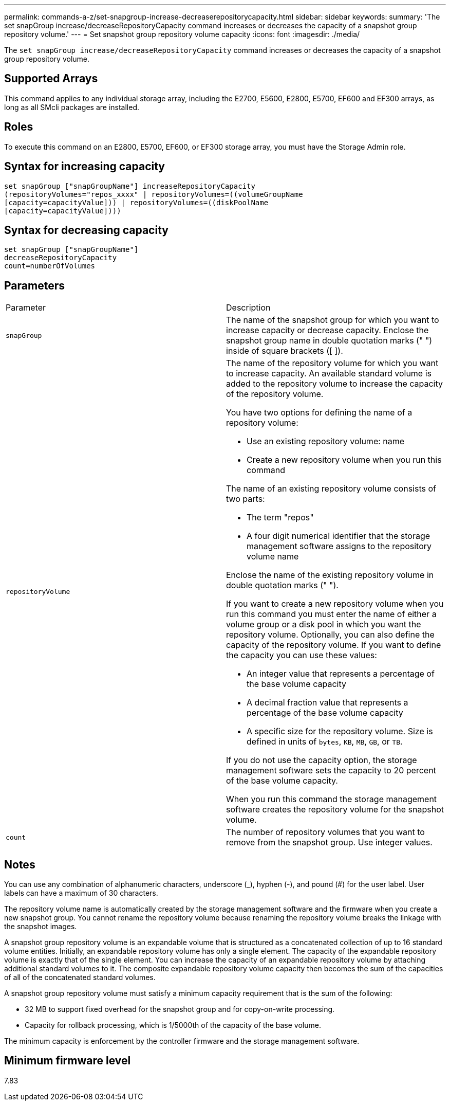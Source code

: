---
permalink: commands-a-z/set-snapgroup-increase-decreaserepositorycapacity.html
sidebar: sidebar
keywords: 
summary: 'The set snapGroup increase/decreaseRepositoryCapacity command increases or decreases the capacity of a snapshot group repository volume.'
---
= Set snapshot group repository volume capacity
:icons: font
:imagesdir: ./media/

[.lead]
The `set snapGroup increase/decreaseRepositoryCapacity` command increases or decreases the capacity of a snapshot group repository volume.

== Supported Arrays

This command applies to any individual storage array, including the E2700, E5600, E2800, E5700, EF600 and EF300 arrays, as long as all SMcli packages are installed.

== Roles

To execute this command on an E2800, E5700, EF600, or EF300 storage array, you must have the Storage Admin role.

== Syntax for increasing capacity

----
set snapGroup ["snapGroupName"] increaseRepositoryCapacity
(repositoryVolumes="repos_xxxx" | repositoryVolumes=((volumeGroupName
[capacity=capacityValue])) | repositoryVolumes=((diskPoolName
[capacity=capacityValue])))
----

== Syntax for decreasing capacity

----
set snapGroup ["snapGroupName"]
decreaseRepositoryCapacity
count=numberOfVolumes
----

== Parameters

|===
| Parameter| Description
a|
`snapGroup`
a|
The name of the snapshot group for which you want to increase capacity or decrease capacity. Enclose the snapshot group name in double quotation marks (" ") inside of square brackets ([ ]).
a|
`repositoryVolume`
a|
The name of the repository volume for which you want to increase capacity. An available standard volume is added to the repository volume to increase the capacity of the repository volume.

You have two options for defining the name of a repository volume:

* Use an existing repository volume: name
* Create a new repository volume when you run this command

The name of an existing repository volume consists of two parts:

* The term "repos"
* A four digit numerical identifier that the storage management software assigns to the repository volume name

Enclose the name of the existing repository volume in double quotation marks (" ").

If you want to create a new repository volume when you run this command you must enter the name of either a volume group or a disk pool in which you want the repository volume. Optionally, you can also define the capacity of the repository volume. If you want to define the capacity you can use these values:

* An integer value that represents a percentage of the base volume capacity
* A decimal fraction value that represents a percentage of the base volume capacity
* A specific size for the repository volume. Size is defined in units of `bytes`, `KB`, `MB`, `GB`, or `TB`.

If you do not use the capacity option, the storage management software sets the capacity to 20 percent of the base volume capacity.

When you run this command the storage management software creates the repository volume for the snapshot volume.

a|
`count`
a|
The number of repository volumes that you want to remove from the snapshot group. Use integer values.

|===

== Notes

You can use any combination of alphanumeric characters, underscore (_), hyphen (-), and pound (#) for the user label. User labels can have a maximum of 30 characters.

The repository volume name is automatically created by the storage management software and the firmware when you create a new snapshot group. You cannot rename the repository volume because renaming the repository volume breaks the linkage with the snapshot images.

A snapshot group repository volume is an expandable volume that is structured as a concatenated collection of up to 16 standard volume entities. Initially, an expandable repository volume has only a single element. The capacity of the expandable repository volume is exactly that of the single element. You can increase the capacity of an expandable repository volume by attaching additional standard volumes to it. The composite expandable repository volume capacity then becomes the sum of the capacities of all of the concatenated standard volumes.

A snapshot group repository volume must satisfy a minimum capacity requirement that is the sum of the following:

* 32 MB to support fixed overhead for the snapshot group and for copy-on-write processing.
* Capacity for rollback processing, which is 1/5000th of the capacity of the base volume.

The minimum capacity is enforcement by the controller firmware and the storage management software.

== Minimum firmware level

7.83
